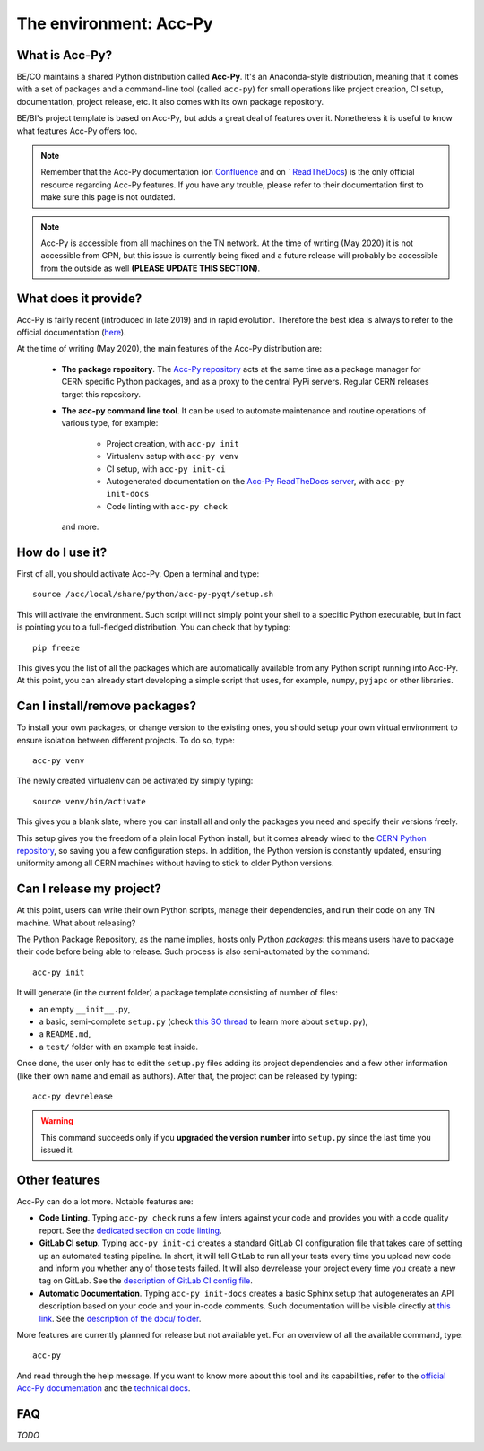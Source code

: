 .. index:: Acc-Py
.. _acc-py:

========================
The environment: Acc-Py
========================

What is Acc-Py?
===============

BE/CO maintains a shared Python distribution called **Acc-Py**. It's an Anaconda-style distribution, meaning that it
comes with a set of packages and a command-line tool (called ``acc-py``) for small operations like project creation,
CI setup, documentation, project release, etc.  It also comes with its own package repository.

BE/BI's project template is based on Acc-Py, but adds a great deal of features over it.
Nonetheless it is useful to know what features Acc-Py offers too.

.. note:: Remember that the Acc-Py documentation (on
    `Confluence <https://wikis.cern.ch/display/ACCPY/Accelerating+Python+Home>`_ and on `
    `ReadTheDocs <https://acc-py.web.cern.ch/gitlab/acc-co/devops/python/acc-py-devtools/docs/stable/>`_)
    is the only official resource regarding Acc-Py features.
    If you have any trouble, please refer to their documentation first to make sure this page is not outdated.

.. note:: Acc-Py is accessible from all machines on the TN network. At the time of writing (May 2020) it is not
    accessible from GPN, but this issue is currently being fixed and a future release will probably be accessible
    from the outside as well **(PLEASE UPDATE THIS SECTION)**.


.. index:: Acc-Py Features
.. _acc-py_features:

What does it provide?
=====================

Acc-Py is fairly recent (introduced in late 2019) and in rapid evolution. Therefore the best idea is always to refer to
the official documentation (`here <https://wikis.cern.ch/display/ACCPY/Accelerating+Python+Home>`_).

At the time of writing (May 2020), the main features of the Acc-Py distribution are:

    * **The package repository**. The `Acc-Py repository <http://acc-py-repo:8081>`_ acts at the same time as a
      package manager for CERN specific Python packages, and as a proxy to the central PyPi servers.
      Regular CERN releases target this repository.

    * **The acc-py command line tool**. It can be used to automate maintenance and routine operations of various type,
      for example:

        - Project creation, with ``acc-py init``
        - Virtualenv setup with ``acc-py venv``
        - CI setup, with ``acc-py init-ci``
        - Autogenerated documentation on the `Acc-Py ReadTheDocs server <https://acc-py.web.cern.ch>`_,
          with ``acc-py init-docs``
        - Code linting with ``acc-py check``

      and more.

.. index:: Activate Acc-Py
.. _acc-py_usage:

How do I use it?
================

First of all, you should activate Acc-Py. Open a terminal and type::

	source /acc/local/share/python/acc-py-pyqt/setup.sh

This will activate the environment. Such script will not simply point your shell to a specific Python executable, but
in fact is pointing you to a full-fledged distribution. You can check that by typing::

	pip freeze

This gives you the list of all the packages which are automatically available from any Python script running into
Acc-Py. At this point, you can already start developing a simple script that uses, for example, ``numpy``, ``pyjapc``
or other libraries.


.. index:: Virtualenvs
.. _acc-py_virtualenv:

Can I install/remove packages?
==============================

To install your own packages, or change version to the existing ones, you should setup your own virtual environment
to ensure isolation between different projects. To do so, type::

	acc-py venv

The newly created virtualenv can be activated by simply typing::

	source venv/bin/activate

This gives you a blank slate, where you can install all and only the packages you need and specify their versions
freely.

This setup gives you the freedom of a plain local Python install, but it comes already wired to the `CERN Python
repository <http://acc-py-repo:8081>`_, so saving you a few configuration steps.
In addition, the Python version is constantly updated, ensuring uniformity among all CERN machines without having
to stick to older Python versions.


.. index:: init project
.. index:: Release
.. _acc-py_release:

Can I release my project?
=========================

At this point, users can write their own Python scripts, manage their dependencies, and run their code on any TN
machine. What about releasing?

The Python Package Repository, as the name implies, hosts only Python *packages*: this means users have to package their
code before being able to release. Such process is also semi-automated by the command::

	acc-py init

It will generate (in the current folder) a package template consisting of number of files:

* an empty ``__init__.py``,
* a basic, semi-complete ``setup.py`` (check
  `this SO thread <https://stackoverflow.com/questions/1471994/what-is-setup-py>`_
  to learn more about ``setup.py``),
* a ``README.md``,
* a ``test/`` folder with an example test inside.

Once done, the user only has to edit the ``setup.py`` files adding its project dependencies and a few other information
(like their own name and email as authors). After that, the project can be released by typing::

	acc-py devrelease

.. warning:: This command succeeds only if you **upgraded the version number** into ``setup.py`` since the last time
        you issued it.

.. index:: Other Features of Acc-Py
.. _acc-py_other_features:

Other features
==============

Acc-Py can do a lot more. Notable features are:

* **Code Linting**. Typing ``acc-py check`` runs a few linters against your code and provides you with a code quality
  report. See the `dedicated section on code linting <7-testing#linting>`_.

* **GitLab CI setup**. Typing ``acc-py init-ci`` creates a standard GitLab CI configuration file that takes care of
  setting up an automated testing pipeline. In short, it will tell GitLab to run all your tests every time you
  upload new code and inform you whether any of those tests failed. It will also devrelease your project every time
  you create a new tag on GitLab.
  See the `description of GitLab CI config file <2-project-structure#gitlab-ci-yml>`_.

* **Automatic Documentation**. Typing ``acc-py init-docs`` creates a basic Sphinx setup that autogenerates an API
  description based on your code and your in-code comments. Such documentation will be visible directly at
  `this link <https://acc-py.web.cern.ch>`_.
  See the `description of the docu/ folder <4-project-structure#docs_folder>`_.

More features are currently planned for release but not available yet. For an overview of all the available command,
type::

	acc-py

And read through the help message. If you want to know more about this tool and its capabilities, refer to the
`official Acc-Py documentation <https://wikis.cern.ch/display/ACCPY/Accelerating+Python+Home>`_  and the
`technical docs <https://acc-py.web.cern.ch/gitlab/acc-co/devops/python/acc-py-devtools/docs/stable/>`_.


.. index:: Acc-Py FAQ
.. _acc-py_faq:
FAQ
===

*TODO*
